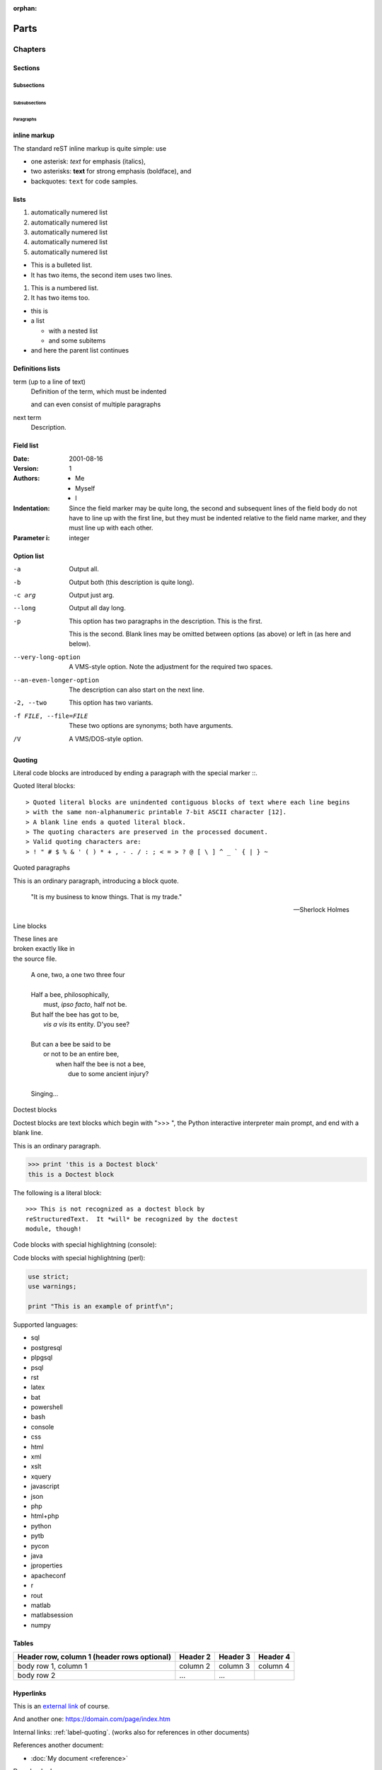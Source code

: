 :orphan:


##########################
Parts
##########################

**************************
Chapters
**************************

Sections
==========================

Subsections
--------------------------

Subsubsections
^^^^^^^^^^^^^^^^^^^^^^^^^^

Paragraphs
""""""""""""""""""""""""""


inline markup
=============

The standard reST inline markup is quite simple: use

* one asterisk: *text* for emphasis (italics),
* two asterisks: **text** for strong emphasis (boldface), and
* backquotes: ``text`` for code samples.



lists
=================


#. automatically numered list
#. automatically numered list
#. automatically numered list
#. automatically numered list
#. automatically numered list


* This is a bulleted list.
* It has two items, the second
  item uses two lines.

1. This is a numbered list.
2. It has two items too.


* this is
* a list

  * with a nested list
  * and some subitems

* and here the parent list continues



Definitions lists
=================

term (up to a line of text)
   Definition of the term, which must be indented

   and can even consist of multiple paragraphs

next term
   Description.




Field list
=================

:Date: 2001-08-16
:Version: 1
:Authors: - Me
          - Myself
          - I
:Indentation: Since the field marker may be quite long, the second
  and subsequent lines of the field body do not have to line up
  with the first line, but they must be indented relative to the
  field name marker, and they must line up with each other.
:Parameter i: integer


Option list
=================

-a         Output all.
-b         Output both (this description is
           quite long).
-c arg     Output just arg.
--long     Output all day long.

-p         This option has two paragraphs in the description.
           This is the first.

           This is the second.  Blank lines may be omitted between
           options (as above) or left in (as here and below).

--very-long-option  A VMS-style option.  Note the adjustment for
                    the required two spaces.

--an-even-longer-option
           The description can also start on the next line.

-2, --two  This option has two variants.

-f FILE, --file=FILE  These two options are synonyms; both have
                      arguments.

/V         A VMS/DOS-style option.



.. _label-quoting:

Quoting
=================

Literal code blocks are introduced by ending a paragraph with the special marker ::.

Quoted literal blocks::

> Quoted literal blocks are unindented contiguous blocks of text where each line begins
> with the same non-alphanumeric printable 7-bit ASCII character [12].
> A blank line ends a quoted literal block.
> The quoting characters are preserved in the processed document.
> Valid quoting characters are:
> ! " # $ % & ' ( ) * + , - . / : ; < = > ? @ [ \ ] ^ _ ` { | } ~


Quoted paragraphs

This is an ordinary paragraph, introducing a block quote.

    "It is my business to know things.  That is my trade."

    -- Sherlock Holmes


Line blocks

| These lines are
| broken exactly like in
| the source file.

    | A one, two, a one two three four
    |
    | Half a bee, philosophically,
    |     must, *ipso facto*, half not be.
    | But half the bee has got to be,
    |     *vis a vis* its entity.  D'you see?
    |
    | But can a bee be said to be
    |     or not to be an entire bee,
    |         when half the bee is not a bee,
    |             due to some ancient injury?
    |
    | Singing...


Doctest blocks

Doctest blocks are text blocks which begin with ">>> ", the Python interactive interpreter main prompt, and end with a blank line.

This is an ordinary paragraph.

>>> print 'this is a Doctest block'
this is a Doctest block

The following is a literal block::

    >>> This is not recognized as a doctest block by
    reStructuredText.  It *will* be recognized by the doctest
    module, though!


Code blocks with special highlightning (console):

.. code-block:: console
   :caption: myscript.sh
   :name: myscript

   $ ls -lsa .
   $ make file


Code blocks with special highlightning (perl):

.. code-block:: perl

   use strict;
   use warnings;

   print "This is an example of printf\n";




Supported languages:

* sql
* postgresql
* plpgsql
* psql
* rst
* latex
* bat
* powershell
* bash
* console
* css
* html
* xml
* xslt
* xquery
* javascript
* json
* php
* html+php
* python
* pytb
* pycon
* java
* jproperties
* apacheconf
* r
* rout
* matlab
* matlabsession
* numpy



Tables
=================

+------------------------+------------+----------+----------+
| Header row, column 1   | Header 2   | Header 3 | Header 4 |
| (header rows optional) |            |          |          |
+========================+============+==========+==========+
| body row 1, column 1   | column 2   | column 3 | column 4 |
+------------------------+------------+----------+----------+
| body row 2             | ...        | ...      |          |
+------------------------+------------+----------+----------+



Hyperlinks
=================

This is an `external link <https://domain.com/page/index.htm>`_ of course.

And another one: `<https://domain.com/page/index.htm>`_

Internal links: :ref:`label-quoting`. (works also for references in other documents)

References another document:

- :doc:`My document <reference>`

Download role:

See :download:`this image <images/synchro.jpg>`.



Roles
=================

* emphasis: :emphasis:`text`
* strong: :strong:`text`
* literal: :literal:`text`
* subscript: :subscript:`text`
* superscript: :superscript:`text`
* title-reference: :title-reference:`text`

Directives
==========

Admonitions
-----------

A directive is a generic block of ``explicit markup``

.. DANGER::
   This is a danger!

.. NOTE::
   This is a note

.. WARNING::
   This is a warning!

.. TIP::
   This is a tip

functions
---------

.. function:: foo(x)
              foo(y, z)
   :module: some.module.name

   Return a line of text input from the user.

images
------

.. image:: images/synchro.jpg
   :scale: 30 %
   :alt: this is an alternative text
   :align: center


footnotes
---------

Lorem ipsum [#f1]_ dolor sit amet ... [#f2]_

citations
---------

Standard reST citations are supported, with the additional feature that they are "global", i.e. all citations can be referenced from all files. Use them like so:

This is a pointer to a citation: [MyRef]_.

.. [MyRef] This is a citation
           on two lines


substitutions
-------------

The |synchro| symbol is going to be replaced by the corresponding replacement.

.. |synchro| image:: images/synchro.jpg
                     :scale: 10 %



comments
--------

This is a comment:

.. This is a comment.


This is a multiline comment:

..
   This whole indented block
   is a comment.

   Still in the comment.





HTML metadata
-------------

.. meta::
   :keywords: sphinx, openldap-ltb




.. rubric:: Footnotes

.. [#f1] Text of the first footnote.
.. [#f2] Text of the second footnote.

